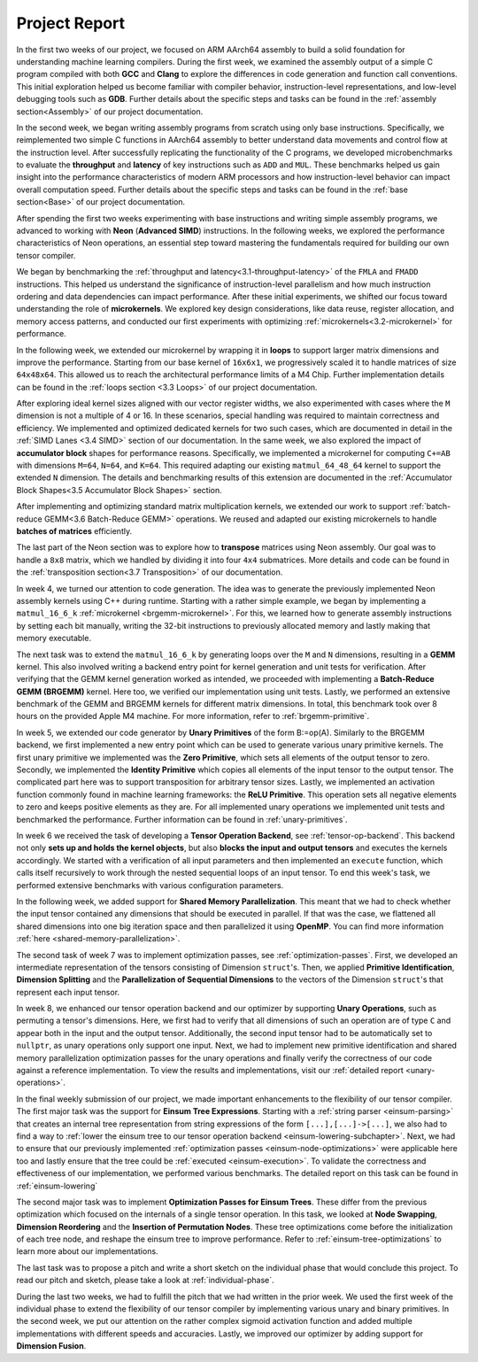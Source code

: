 .. _project-report:

Project Report
===============

In the first two weeks of our project, we focused on ARM AArch64 assembly to build a solid foundation for understanding machine learning compilers. 
During the first week, we examined the assembly output of a simple C program compiled with both **GCC** and **Clang** to explore the differences in code generation and function call conventions. 
This initial exploration helped us become familiar with compiler behavior, instruction-level representations, and low-level debugging tools such as **GDB**. 
Further details about the specific steps and tasks can be found in the :ref:`assembly section<Assembly>` of our project documentation.

In the second week, we began writing assembly programs from scratch using only base instructions. 
Specifically, we reimplemented two simple C functions in AArch64 assembly to better understand data movements and control flow at the instruction level. 
After successfully replicating the functionality of the C programs, we developed microbenchmarks to evaluate the **throughput** and **latency** of key instructions such as ``ADD`` and ``MUL``. 
These benchmarks helped us gain insight into the performance characteristics of modern ARM processors and how instruction-level behavior can impact overall computation speed.
Further details about the specific steps and tasks can be found in the :ref:`base section<Base>` of our project documentation.

After spending the first two weeks experimenting with base instructions and writing simple assembly programs, we advanced to working with **Neon** (**Advanced SIMD**) instructions. 
In the following weeks, we explored the performance characteristics of Neon operations, an essential step toward mastering the fundamentals required for building our own tensor compiler.

We began by benchmarking the :ref:`throughput and latency<3.1-throughput-latency>` of the ``FMLA`` and ``FMADD`` instructions. 
This helped us understand the significance of instruction-level parallelism and how much instruction ordering and data dependencies can impact performance. 
After these initial experiments, we shifted our focus toward understanding the role of **microkernels**. 
We explored key design considerations, like data reuse, register allocation, and memory access patterns, and conducted our first experiments with optimizing :ref:`microkernels<3.2-microkernel>` for performance. 

In the following week, we extended our microkernel by wrapping it in **loops** to support larger matrix dimensions and improve the performance.
Starting from our base kernel of ``16x6x1``, we progressively scaled it to handle matrices of size ``64x48x64``. 
This allowed us to reach the architectural performance limits of a M4 Chip. 
Further implementation details can be found in the :ref:`loops section <3.3 Loops>` of our project documentation. 

After exploring ideal kernel sizes aligned with our vector register widths, we also experimented with cases where the ``M`` dimension is not a multiple of 4 or 16. 
In these scenarios, special handling was required to maintain correctness and efficiency. 
We implemented and optimized dedicated kernels for two such cases, which are documented in detail in the :ref:`SIMD Lanes <3.4 SIMD>` section of our documentation. 
In the same week, we also explored the impact of **accumulator block** shapes for performance reasons. 
Specifically, we implemented a microkernel for computing ``C+=AB`` with dimensions ``M=64``, ``N=64``, and ``K=64``. 
This required adapting our existing ``matmul_64_48_64`` kernel to support the extended ``N`` dimension. 
The details and benchmarking results of this extension are documented in the :ref:`Accumulator Block Shapes<3.5 Accumulator Block Shapes>` section. 

After implementing and optimizing standard matrix multiplication kernels, we extended our work to support :ref:`batch-reduce GEMM<3.6 Batch-Reduce GEMM>` operations. 
We reused and adapted our existing microkernels to handle **batches of matrices** efficiently. 

The last part of the Neon section was to explore how to **transpose** matrices using Neon assembly. 
Our goal was to handle a ``8x8`` matrix, which we handled by dividing it into four ``4x4`` submatrices. 
More details and code can be found in the :ref:`transposition section<3.7 Transposition>` of our documentation. 

In week 4, we turned our attention to code generation.
The idea was to generate the previously implemented Neon assembly kernels using C++ during runtime.
Starting with a rather simple example, we began by implementing a ``matmul_16_6_k`` :ref:`microkernel <brgemm-microkernel>`.
For this, we learned how to generate assembly instructions by setting each bit manually, writing the 32-bit instructions to previously allocated memory and lastly making that memory executable.

The next task was to extend the ``matmul_16_6_k`` by generating loops over the ``M`` and ``N`` dimensions, resulting in a **GEMM** kernel.
This also involved writing a backend entry point for kernel generation and unit tests for verification.
After verifying that the GEMM kernel generation worked as intended, we proceeded with implementing a **Batch-Reduce GEMM (BRGEMM)** kernel.
Here too, we verified our implementation using unit tests.
Lastly, we performed an extensive benchmark of the GEMM and BRGEMM kernels for different matrix dimensions.
In total, this benchmark took over 8 hours on the provided Apple M4 machine.
For more information, refer to :ref:`brgemm-primitive`.

In week 5, we extended our code generator by **Unary Primitives** of the form B:=op(A).
Similarly to the BRGEMM backend, we first implemented a new entry point which can be used to generate various unary primitive kernels.
The first unary primitive we implemented was the **Zero Primitive**, which sets all elements of the output tensor to zero.
Secondly, we implemented the **Identity Primitive** which copies all elements of the input tensor to the output tensor.
The complicated part here was to support transposition for arbitrary tensor sizes.
Lastly, we implemented an activation function commonly found in machine learning frameworks: the **ReLU Primitive**.
This operation sets all negative elements to zero and keeps positive elements as they are.
For all implemented unary operations we implemented unit tests and benchmarked the performance.
Further information can be found in :ref:`unary-primitives`.

In week 6 we received the task of developing a **Tensor Operation Backend**, see :ref:`tensor-op-backend`.
This backend not only **sets up and holds the kernel objects**,
but also **blocks the input and output tensors** and executes the kernels accordingly.
We started with a verification of all input parameters and then implemented an ``execute`` function,
which calls itself recursively to work through the nested sequential loops of an input tensor.
To end this week's task, we performed extensive benchmarks with various configuration parameters.

In the following week, we added support for **Shared Memory Parallelization**.
This meant that we had to check whether the input tensor contained any dimensions that should be executed in parallel.
If that was the case, we flattened all shared dimensions into one big iteration space and then parallelized it using **OpenMP**.
You can find more information :ref:`here <shared-memory-parallelization>`.

The second task of week 7 was to implement optimization passes, see :ref:`optimization-passes`.
First, we developed an intermediate representation of the tensors consisting of Dimension ``struct``'s.
Then, we applied **Primitive Identification**, **Dimension Splitting** and the **Parallelization of Sequential Dimensions** to the vectors of the Dimension ``struct``'s that represent each input tensor.

In week 8, we enhanced our tensor operation backend and our optimizer by supporting **Unary Operations**, such as permuting a tensor's dimensions.
Here, we first had to verify that all dimensions of such an operation are of type ``C`` and appear both in the input and the output tensor. Additionally, the second input tensor had to be automatically set to ``nullptr``, as unary operations only support one input.
Next, we had to implement new primitive identification and shared memory parallelization optimization passes for the unary operations and finally verify the correctness of our code against a reference implementation.
To view the results and implementations, visit our :ref:`detailed report <unary-operations>`.

In the final weekly submission of our project, we made important enhancements to the flexibility of our tensor compiler.
The first major task was the support for **Einsum Tree Expressions**.
Starting with a :ref:`string parser <einsum-parsing>` that creates an internal tree representation from string expressions of the form ``[...],[...]->[...]``, we also had to find a way to :ref:`lower the einsum tree to our tensor operation backend <einsum-lowering-subchapter>`.
Next, we had to ensure that our previously implemented :ref:`optimization passes <einsum-node-optimizations>` were applicable here too and lastly ensure that the tree could be :ref:`executed <einsum-execution>`. To validate the correctness and effectiveness of our implementation, we performed various benchmarks.
The detailed report on this task can be found in :ref:`einsum-lowering`

The second major task was to implement **Optimization Passes for Einsum Trees**.
These differ from the previous optimization which focused on the internals of a single tensor operation.
In this task, we looked at **Node Swapping**, **Dimension Reordering** and the **Insertion of Permutation Nodes**.
These tree optimizations come before the initialization of each tree node, and reshape the einsum tree to improve performance.
Refer to :ref:`einsum-tree-optimizations` to learn more about our implementations.

The last task was to propose a pitch and write a short sketch on the individual phase that would conclude this project.
To read our pitch and sketch, please take a look at :ref:`individual-phase`.

During the last two weeks, we had to fulfill the pitch that we had written in the prior week.
We used the first week of the individual phase to extend the flexibility of our tensor compiler by implementing various unary and binary primitives.
In the second week, we put our attention on the rather complex sigmoid activation function and added multiple implementations with different speeds and accuracies.
Lastly, we improved our optimizer by adding support for **Dimension Fusion**.